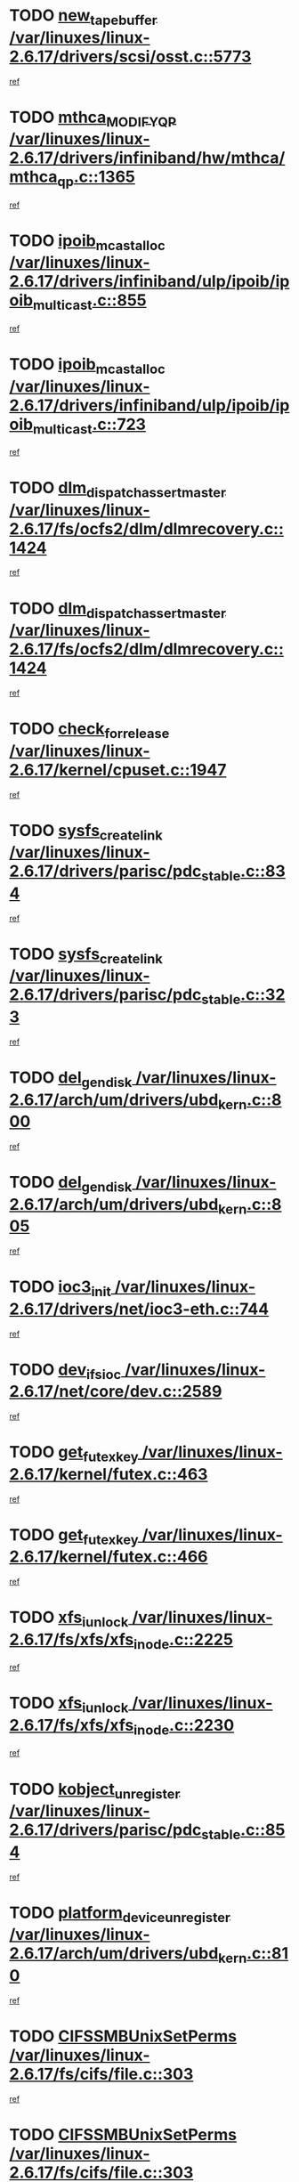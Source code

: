 * TODO [[view:/var/linuxes/linux-2.6.17/drivers/scsi/osst.c::face=ovl-face1::linb=5773::colb=10::cole=25][new_tape_buffer /var/linuxes/linux-2.6.17/drivers/scsi/osst.c::5773]]
[[view:/var/linuxes/linux-2.6.17/drivers/scsi/osst.c::face=ovl-face2::linb=5736::colb=1::cole=11][ref]]
* TODO [[view:/var/linuxes/linux-2.6.17/drivers/infiniband/hw/mthca/mthca_qp.c::face=ovl-face1::linb=1365::colb=2::cole=17][mthca_MODIFY_QP /var/linuxes/linux-2.6.17/drivers/infiniband/hw/mthca/mthca_qp.c::1365]]
[[view:/var/linuxes/linux-2.6.17/drivers/infiniband/hw/mthca/mthca_qp.c::face=ovl-face2::linb=1350::colb=2::cole=11][ref]]
* TODO [[view:/var/linuxes/linux-2.6.17/drivers/infiniband/ulp/ipoib/ipoib_multicast.c::face=ovl-face1::linb=855::colb=12::cole=29][ipoib_mcast_alloc /var/linuxes/linux-2.6.17/drivers/infiniband/ulp/ipoib/ipoib_multicast.c::855]]
[[view:/var/linuxes/linux-2.6.17/drivers/infiniband/ulp/ipoib/ipoib_multicast.c::face=ovl-face2::linb=825::colb=1::cole=10][ref]]
* TODO [[view:/var/linuxes/linux-2.6.17/drivers/infiniband/ulp/ipoib/ipoib_multicast.c::face=ovl-face1::linb=723::colb=10::cole=27][ipoib_mcast_alloc /var/linuxes/linux-2.6.17/drivers/infiniband/ulp/ipoib/ipoib_multicast.c::723]]
[[view:/var/linuxes/linux-2.6.17/drivers/infiniband/ulp/ipoib/ipoib_multicast.c::face=ovl-face2::linb=707::colb=1::cole=10][ref]]
* TODO [[view:/var/linuxes/linux-2.6.17/fs/ocfs2/dlm/dlmrecovery.c::face=ovl-face1::linb=1424::colb=13::cole=39][dlm_dispatch_assert_master /var/linuxes/linux-2.6.17/fs/ocfs2/dlm/dlmrecovery.c::1424]]
[[view:/var/linuxes/linux-2.6.17/fs/ocfs2/dlm/dlmrecovery.c::face=ovl-face2::linb=1418::colb=1::cole=10][ref]]
* TODO [[view:/var/linuxes/linux-2.6.17/fs/ocfs2/dlm/dlmrecovery.c::face=ovl-face1::linb=1424::colb=13::cole=39][dlm_dispatch_assert_master /var/linuxes/linux-2.6.17/fs/ocfs2/dlm/dlmrecovery.c::1424]]
[[view:/var/linuxes/linux-2.6.17/fs/ocfs2/dlm/dlmrecovery.c::face=ovl-face2::linb=1421::colb=2::cole=11][ref]]
* TODO [[view:/var/linuxes/linux-2.6.17/kernel/cpuset.c::face=ovl-face1::linb=1947::colb=2::cole=19][check_for_release /var/linuxes/linux-2.6.17/kernel/cpuset.c::1947]]
[[view:/var/linuxes/linux-2.6.17/kernel/cpuset.c::face=ovl-face2::linb=1938::colb=1::cole=10][ref]]
* TODO [[view:/var/linuxes/linux-2.6.17/drivers/parisc/pdc_stable.c::face=ovl-face1::linb=834::colb=3::cole=20][sysfs_create_link /var/linuxes/linux-2.6.17/drivers/parisc/pdc_stable.c::834]]
[[view:/var/linuxes/linux-2.6.17/drivers/parisc/pdc_stable.c::face=ovl-face2::linb=829::colb=2::cole=12][ref]]
* TODO [[view:/var/linuxes/linux-2.6.17/drivers/parisc/pdc_stable.c::face=ovl-face1::linb=323::colb=1::cole=18][sysfs_create_link /var/linuxes/linux-2.6.17/drivers/parisc/pdc_stable.c::323]]
[[view:/var/linuxes/linux-2.6.17/drivers/parisc/pdc_stable.c::face=ovl-face2::linb=314::colb=1::cole=11][ref]]
* TODO [[view:/var/linuxes/linux-2.6.17/arch/um/drivers/ubd_kern.c::face=ovl-face1::linb=800::colb=1::cole=12][del_gendisk /var/linuxes/linux-2.6.17/arch/um/drivers/ubd_kern.c::800]]
[[view:/var/linuxes/linux-2.6.17/arch/um/drivers/ubd_kern.c::face=ovl-face2::linb=785::colb=1::cole=10][ref]]
* TODO [[view:/var/linuxes/linux-2.6.17/arch/um/drivers/ubd_kern.c::face=ovl-face1::linb=805::colb=2::cole=13][del_gendisk /var/linuxes/linux-2.6.17/arch/um/drivers/ubd_kern.c::805]]
[[view:/var/linuxes/linux-2.6.17/arch/um/drivers/ubd_kern.c::face=ovl-face2::linb=785::colb=1::cole=10][ref]]
* TODO [[view:/var/linuxes/linux-2.6.17/drivers/net/ioc3-eth.c::face=ovl-face1::linb=744::colb=1::cole=10][ioc3_init /var/linuxes/linux-2.6.17/drivers/net/ioc3-eth.c::744]]
[[view:/var/linuxes/linux-2.6.17/drivers/net/ioc3-eth.c::face=ovl-face2::linb=728::colb=1::cole=10][ref]]
* TODO [[view:/var/linuxes/linux-2.6.17/net/core/dev.c::face=ovl-face1::linb=2589::colb=9::cole=19][dev_ifsioc /var/linuxes/linux-2.6.17/net/core/dev.c::2589]]
[[view:/var/linuxes/linux-2.6.17/net/core/dev.c::face=ovl-face2::linb=2588::colb=3::cole=12][ref]]
* TODO [[view:/var/linuxes/linux-2.6.17/kernel/futex.c::face=ovl-face1::linb=463::colb=7::cole=20][get_futex_key /var/linuxes/linux-2.6.17/kernel/futex.c::463]]
[[view:/var/linuxes/linux-2.6.17/kernel/futex.c::face=ovl-face2::linb=475::colb=1::cole=10][ref]]
* TODO [[view:/var/linuxes/linux-2.6.17/kernel/futex.c::face=ovl-face1::linb=466::colb=7::cole=20][get_futex_key /var/linuxes/linux-2.6.17/kernel/futex.c::466]]
[[view:/var/linuxes/linux-2.6.17/kernel/futex.c::face=ovl-face2::linb=475::colb=1::cole=10][ref]]
* TODO [[view:/var/linuxes/linux-2.6.17/fs/xfs/xfs_inode.c::face=ovl-face1::linb=2225::colb=6::cole=17][xfs_iunlock /var/linuxes/linux-2.6.17/fs/xfs/xfs_inode.c::2225]]
[[view:/var/linuxes/linux-2.6.17/fs/xfs/xfs_inode.c::face=ovl-face2::linb=2176::colb=3::cole=12][ref]]
* TODO [[view:/var/linuxes/linux-2.6.17/fs/xfs/xfs_inode.c::face=ovl-face1::linb=2230::colb=5::cole=16][xfs_iunlock /var/linuxes/linux-2.6.17/fs/xfs/xfs_inode.c::2230]]
[[view:/var/linuxes/linux-2.6.17/fs/xfs/xfs_inode.c::face=ovl-face2::linb=2176::colb=3::cole=12][ref]]
* TODO [[view:/var/linuxes/linux-2.6.17/drivers/parisc/pdc_stable.c::face=ovl-face1::linb=854::colb=3::cole=21][kobject_unregister /var/linuxes/linux-2.6.17/drivers/parisc/pdc_stable.c::854]]
[[view:/var/linuxes/linux-2.6.17/drivers/parisc/pdc_stable.c::face=ovl-face2::linb=852::colb=2::cole=11][ref]]
* TODO [[view:/var/linuxes/linux-2.6.17/arch/um/drivers/ubd_kern.c::face=ovl-face1::linb=810::colb=1::cole=27][platform_device_unregister /var/linuxes/linux-2.6.17/arch/um/drivers/ubd_kern.c::810]]
[[view:/var/linuxes/linux-2.6.17/arch/um/drivers/ubd_kern.c::face=ovl-face2::linb=785::colb=1::cole=10][ref]]
* TODO [[view:/var/linuxes/linux-2.6.17/fs/cifs/file.c::face=ovl-face1::linb=303::colb=3::cole=22][CIFSSMBUnixSetPerms /var/linuxes/linux-2.6.17/fs/cifs/file.c::303]]
[[view:/var/linuxes/linux-2.6.17/fs/cifs/file.c::face=ovl-face2::linb=285::colb=1::cole=11][ref]]
* TODO [[view:/var/linuxes/linux-2.6.17/fs/cifs/file.c::face=ovl-face1::linb=303::colb=3::cole=22][CIFSSMBUnixSetPerms /var/linuxes/linux-2.6.17/fs/cifs/file.c::303]]
[[view:/var/linuxes/linux-2.6.17/fs/cifs/file.c::face=ovl-face2::linb=286::colb=1::cole=11][ref]]
* TODO [[view:/var/linuxes/linux-2.6.17/drivers/net/3c59x.c::face=ovl-face1::linb=2522::colb=3::cole=15][vortex_error /var/linuxes/linux-2.6.17/drivers/net/3c59x.c::2522]]
[[view:/var/linuxes/linux-2.6.17/drivers/net/3c59x.c::face=ovl-face2::linb=2441::colb=1::cole=10][ref]]
* TODO [[view:/var/linuxes/linux-2.6.17/drivers/net/3c59x.c::face=ovl-face1::linb=2392::colb=3::cole=15][vortex_error /var/linuxes/linux-2.6.17/drivers/net/3c59x.c::2392]]
[[view:/var/linuxes/linux-2.6.17/drivers/net/3c59x.c::face=ovl-face2::linb=2332::colb=1::cole=10][ref]]
* TODO [[view:/var/linuxes/linux-2.6.17/drivers/usb/gadget/goku_udc.c::face=ovl-face1::linb=1618::colb=2::cole=9][command /var/linuxes/linux-2.6.17/drivers/usb/gadget/goku_udc.c::1618]]
[[view:/var/linuxes/linux-2.6.17/drivers/usb/gadget/goku_udc.c::face=ovl-face2::linb=1611::colb=1::cole=10][ref]]
* TODO [[view:/var/linuxes/linux-2.6.17/drivers/usb/gadget/goku_udc.c::face=ovl-face1::linb=1727::colb=2::cole=11][ep0_setup /var/linuxes/linux-2.6.17/drivers/usb/gadget/goku_udc.c::1727]]
[[view:/var/linuxes/linux-2.6.17/drivers/usb/gadget/goku_udc.c::face=ovl-face2::linb=1640::colb=1::cole=10][ref]]
* TODO [[view:/var/linuxes/linux-2.6.17/drivers/usb/gadget/goku_udc.c::face=ovl-face1::linb=1727::colb=2::cole=11][ep0_setup /var/linuxes/linux-2.6.17/drivers/usb/gadget/goku_udc.c::1727]]
[[view:/var/linuxes/linux-2.6.17/drivers/usb/gadget/goku_udc.c::face=ovl-face2::linb=1693::colb=5::cole=14][ref]]
* TODO [[view:/var/linuxes/linux-2.6.17/drivers/usb/gadget/goku_udc.c::face=ovl-face1::linb=1727::colb=2::cole=11][ep0_setup /var/linuxes/linux-2.6.17/drivers/usb/gadget/goku_udc.c::1727]]
[[view:/var/linuxes/linux-2.6.17/drivers/usb/gadget/goku_udc.c::face=ovl-face2::linb=1708::colb=5::cole=14][ref]]
* TODO [[view:/var/linuxes/linux-2.6.17/drivers/usb/gadget/goku_udc.c::face=ovl-face1::linb=1734::colb=3::cole=7][nuke /var/linuxes/linux-2.6.17/drivers/usb/gadget/goku_udc.c::1734]]
[[view:/var/linuxes/linux-2.6.17/drivers/usb/gadget/goku_udc.c::face=ovl-face2::linb=1640::colb=1::cole=10][ref]]
* TODO [[view:/var/linuxes/linux-2.6.17/drivers/usb/gadget/goku_udc.c::face=ovl-face1::linb=1734::colb=3::cole=7][nuke /var/linuxes/linux-2.6.17/drivers/usb/gadget/goku_udc.c::1734]]
[[view:/var/linuxes/linux-2.6.17/drivers/usb/gadget/goku_udc.c::face=ovl-face2::linb=1693::colb=5::cole=14][ref]]
* TODO [[view:/var/linuxes/linux-2.6.17/drivers/usb/gadget/goku_udc.c::face=ovl-face1::linb=1734::colb=3::cole=7][nuke /var/linuxes/linux-2.6.17/drivers/usb/gadget/goku_udc.c::1734]]
[[view:/var/linuxes/linux-2.6.17/drivers/usb/gadget/goku_udc.c::face=ovl-face2::linb=1708::colb=5::cole=14][ref]]
* TODO [[view:/var/linuxes/linux-2.6.17/drivers/usb/gadget/goku_udc.c::face=ovl-face1::linb=1652::colb=3::cole=16][stop_activity /var/linuxes/linux-2.6.17/drivers/usb/gadget/goku_udc.c::1652]]
[[view:/var/linuxes/linux-2.6.17/drivers/usb/gadget/goku_udc.c::face=ovl-face2::linb=1640::colb=1::cole=10][ref]]
* TODO [[view:/var/linuxes/linux-2.6.17/drivers/usb/gadget/goku_udc.c::face=ovl-face1::linb=1652::colb=3::cole=16][stop_activity /var/linuxes/linux-2.6.17/drivers/usb/gadget/goku_udc.c::1652]]
[[view:/var/linuxes/linux-2.6.17/drivers/usb/gadget/goku_udc.c::face=ovl-face2::linb=1693::colb=5::cole=14][ref]]
* TODO [[view:/var/linuxes/linux-2.6.17/drivers/usb/gadget/goku_udc.c::face=ovl-face1::linb=1652::colb=3::cole=16][stop_activity /var/linuxes/linux-2.6.17/drivers/usb/gadget/goku_udc.c::1652]]
[[view:/var/linuxes/linux-2.6.17/drivers/usb/gadget/goku_udc.c::face=ovl-face2::linb=1708::colb=5::cole=14][ref]]
* TODO [[view:/var/linuxes/linux-2.6.17/drivers/usb/gadget/goku_udc.c::face=ovl-face1::linb=1667::colb=5::cole=18][stop_activity /var/linuxes/linux-2.6.17/drivers/usb/gadget/goku_udc.c::1667]]
[[view:/var/linuxes/linux-2.6.17/drivers/usb/gadget/goku_udc.c::face=ovl-face2::linb=1640::colb=1::cole=10][ref]]
* TODO [[view:/var/linuxes/linux-2.6.17/drivers/usb/gadget/goku_udc.c::face=ovl-face1::linb=1667::colb=5::cole=18][stop_activity /var/linuxes/linux-2.6.17/drivers/usb/gadget/goku_udc.c::1667]]
[[view:/var/linuxes/linux-2.6.17/drivers/usb/gadget/goku_udc.c::face=ovl-face2::linb=1693::colb=5::cole=14][ref]]
* TODO [[view:/var/linuxes/linux-2.6.17/drivers/usb/gadget/goku_udc.c::face=ovl-face1::linb=1667::colb=5::cole=18][stop_activity /var/linuxes/linux-2.6.17/drivers/usb/gadget/goku_udc.c::1667]]
[[view:/var/linuxes/linux-2.6.17/drivers/usb/gadget/goku_udc.c::face=ovl-face2::linb=1708::colb=5::cole=14][ref]]
* TODO [[view:/var/linuxes/linux-2.6.17/drivers/usb/gadget/goku_udc.c::face=ovl-face1::linb=1663::colb=4::cole=13][ep0_start /var/linuxes/linux-2.6.17/drivers/usb/gadget/goku_udc.c::1663]]
[[view:/var/linuxes/linux-2.6.17/drivers/usb/gadget/goku_udc.c::face=ovl-face2::linb=1640::colb=1::cole=10][ref]]
* TODO [[view:/var/linuxes/linux-2.6.17/drivers/usb/gadget/goku_udc.c::face=ovl-face1::linb=1663::colb=4::cole=13][ep0_start /var/linuxes/linux-2.6.17/drivers/usb/gadget/goku_udc.c::1663]]
[[view:/var/linuxes/linux-2.6.17/drivers/usb/gadget/goku_udc.c::face=ovl-face2::linb=1693::colb=5::cole=14][ref]]
* TODO [[view:/var/linuxes/linux-2.6.17/drivers/usb/gadget/goku_udc.c::face=ovl-face1::linb=1663::colb=4::cole=13][ep0_start /var/linuxes/linux-2.6.17/drivers/usb/gadget/goku_udc.c::1663]]
[[view:/var/linuxes/linux-2.6.17/drivers/usb/gadget/goku_udc.c::face=ovl-face2::linb=1708::colb=5::cole=14][ref]]
* TODO [[view:/var/linuxes/linux-2.6.17/drivers/usb/gadget/goku_udc.c::face=ovl-face1::linb=1489::colb=2::cole=12][udc_enable /var/linuxes/linux-2.6.17/drivers/usb/gadget/goku_udc.c::1489]]
[[view:/var/linuxes/linux-2.6.17/drivers/usb/gadget/goku_udc.c::face=ovl-face2::linb=1485::colb=2::cole=11][ref]]
